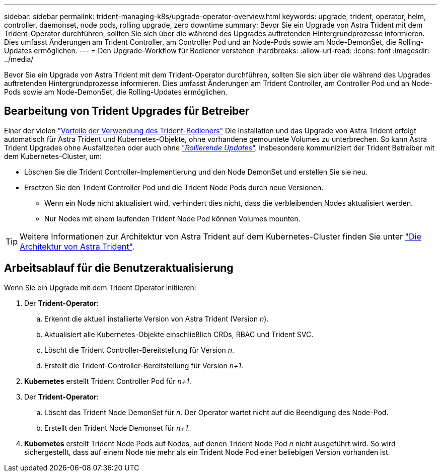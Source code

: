 ---
sidebar: sidebar 
permalink: trident-managing-k8s/upgrade-operator-overview.html 
keywords: upgrade, trident, operator, helm, controller, daemonset, node pods, rolling upgrade, zero downtime 
summary: Bevor Sie ein Upgrade von Astra Trident mit dem Trident-Operator durchführen, sollten Sie sich über die während des Upgrades auftretenden Hintergrundprozesse informieren. Dies umfasst Änderungen am Trident Controller, am Controller Pod und an Node-Pods sowie am Node-DemonSet, die Rolling-Updates ermöglichen. 
---
= Den Upgrade-Workflow für Bediener verstehen
:hardbreaks:
:allow-uri-read: 
:icons: font
:imagesdir: ../media/


[role="lead"]
Bevor Sie ein Upgrade von Astra Trident mit dem Trident-Operator durchführen, sollten Sie sich über die während des Upgrades auftretenden Hintergrundprozesse informieren. Dies umfasst Änderungen am Trident Controller, am Controller Pod und an Node-Pods sowie am Node-DemonSet, die Rolling-Updates ermöglichen.



== Bearbeitung von Trident Upgrades für Betreiber

Einer der vielen link:../trident-get-started/kubernetes-deploy.html["Vorteile der Verwendung des Trident-Bedieners"] Die Installation und das Upgrade von Astra Trident erfolgt automatisch für Astra Trident und Kubernetes-Objekte, ohne vorhandene gemountete Volumes zu unterbrechen. So kann Astra Trident Upgrades ohne Ausfallzeiten oder auch ohne link:https://kubernetes.io/docs/tutorials/kubernetes-basics/update/update-intro/["_Rollierende Updates_"^]. Insbesondere kommuniziert der Trident Betreiber mit dem Kubernetes-Cluster, um:

* Löschen Sie die Trident Controller-Implementierung und den Node DemonSet und erstellen Sie sie neu.
* Ersetzen Sie den Trident Controller Pod und die Trident Node Pods durch neue Versionen.
+
** Wenn ein Node nicht aktualisiert wird, verhindert dies nicht, dass die verbleibenden Nodes aktualisiert werden.
** Nur Nodes mit einem laufenden Trident Node Pod können Volumes mounten.





TIP: Weitere Informationen zur Architektur von Astra Trident auf dem Kubernetes-Cluster finden Sie unter link:trident-concepts/intro.html#astra-trident-architecture["Die Architektur von Astra Trident"].



== Arbeitsablauf für die Benutzeraktualisierung

Wenn Sie ein Upgrade mit dem Trident Operator initiieren:

. Der *Trident-Operator*:
+
.. Erkennt die aktuell installierte Version von Astra Trident (Version _n_).
.. Aktualisiert alle Kubernetes-Objekte einschließlich CRDs, RBAC und Trident SVC.
.. Löscht die Trident Controller-Bereitstellung für Version _n_.
.. Erstellt die Trident-Controller-Bereitstellung für Version _n+1_.


. *Kubernetes* erstellt Trident Controller Pod für _n+1_.
. Der *Trident-Operator*:
+
.. Löscht das Trident Node DemonSet für _n_. Der Operator wartet nicht auf die Beendigung des Node-Pod.
.. Erstellt den Trident Node Demonset für _n+1_.


. *Kubernetes* erstellt Trident Node Pods auf Nodes, auf denen Trident Node Pod _n_ nicht ausgeführt wird. So wird sichergestellt, dass auf einem Node nie mehr als ein Trident Node Pod einer beliebigen Version vorhanden ist.

